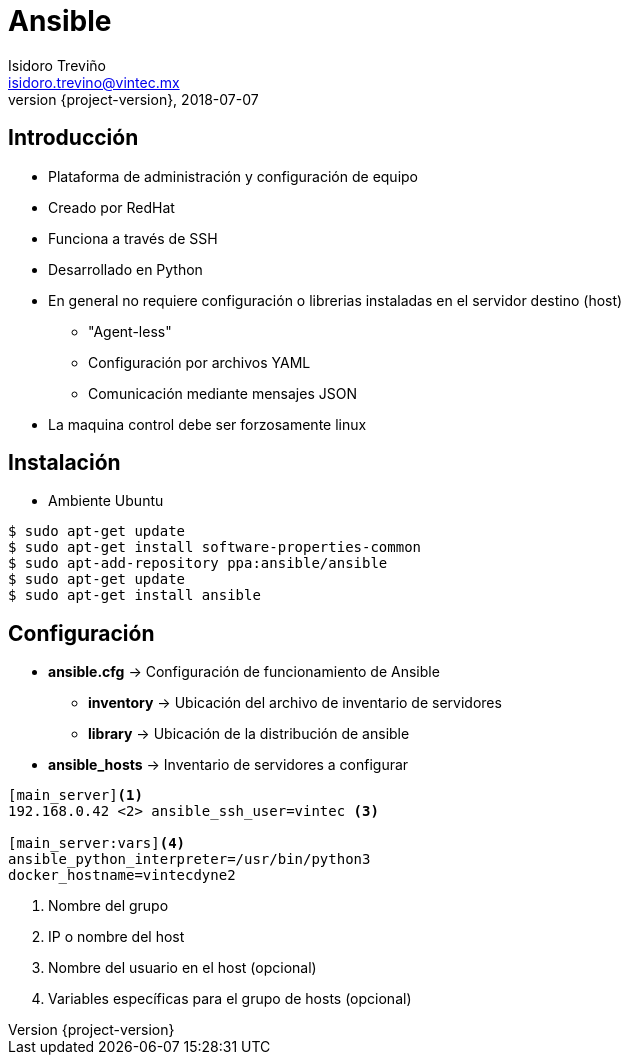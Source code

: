 = Ansible
Isidoro Treviño <isidoro.trevino@vintec.mx>
2018-07-07
:revnumber: {project-version}
:example-caption!:
ifndef::imagesdir[:imagesdir: images]
ifndef::sourcedir[:sourcedir: ../java]
:deckjs_transition: fade
:navigation:
:menu:
:goto:

== Introducción

* Plataforma de administración y configuración de equipo
* Creado por RedHat
* Funciona a través de SSH
* Desarrollado en Python
* En general no requiere configuración o librerias instaladas en el servidor destino (host)
** "Agent-less"
** Configuración por archivos YAML
** Comunicación mediante mensajes JSON
* La maquina control debe ser forzosamente linux

== Instalación

* Ambiente Ubuntu

[source,python]  
----
$ sudo apt-get update
$ sudo apt-get install software-properties-common
$ sudo apt-add-repository ppa:ansible/ansible
$ sudo apt-get update
$ sudo apt-get install ansible
----

== Configuración 

* **ansible.cfg** -> Configuración de funcionamiento de Ansible
** **inventory** -> Ubicación del archivo de inventario de servidores
** **library** -> Ubicación de la distribución de ansible
 
* **ansible_hosts** -> Inventario de servidores a configurar

[source,python]  
----
[main_server]<1>
192.168.0.42 <2> ansible_ssh_user=vintec <3>

[main_server:vars]<4>
ansible_python_interpreter=/usr/bin/python3
docker_hostname=vintecdyne2
----
<1> Nombre del grupo
<2> IP o nombre del host
<3> Nombre del usuario en el host (opcional)
<4> Variables específicas para el grupo de hosts (opcional)
